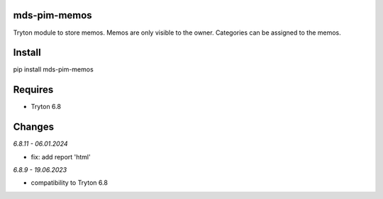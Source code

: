 mds-pim-memos
=============
Tryton module to store memos.
Memos are only visible to the owner.
Categories can be assigned to the memos.

Install
=======

pip install mds-pim-memos

Requires
========
- Tryton 6.8

Changes
=======

*6.8.11 - 06.01.2024*

- fix: add report 'html'

*6.8.9 - 19.06.2023*

- compatibility to Tryton 6.8
